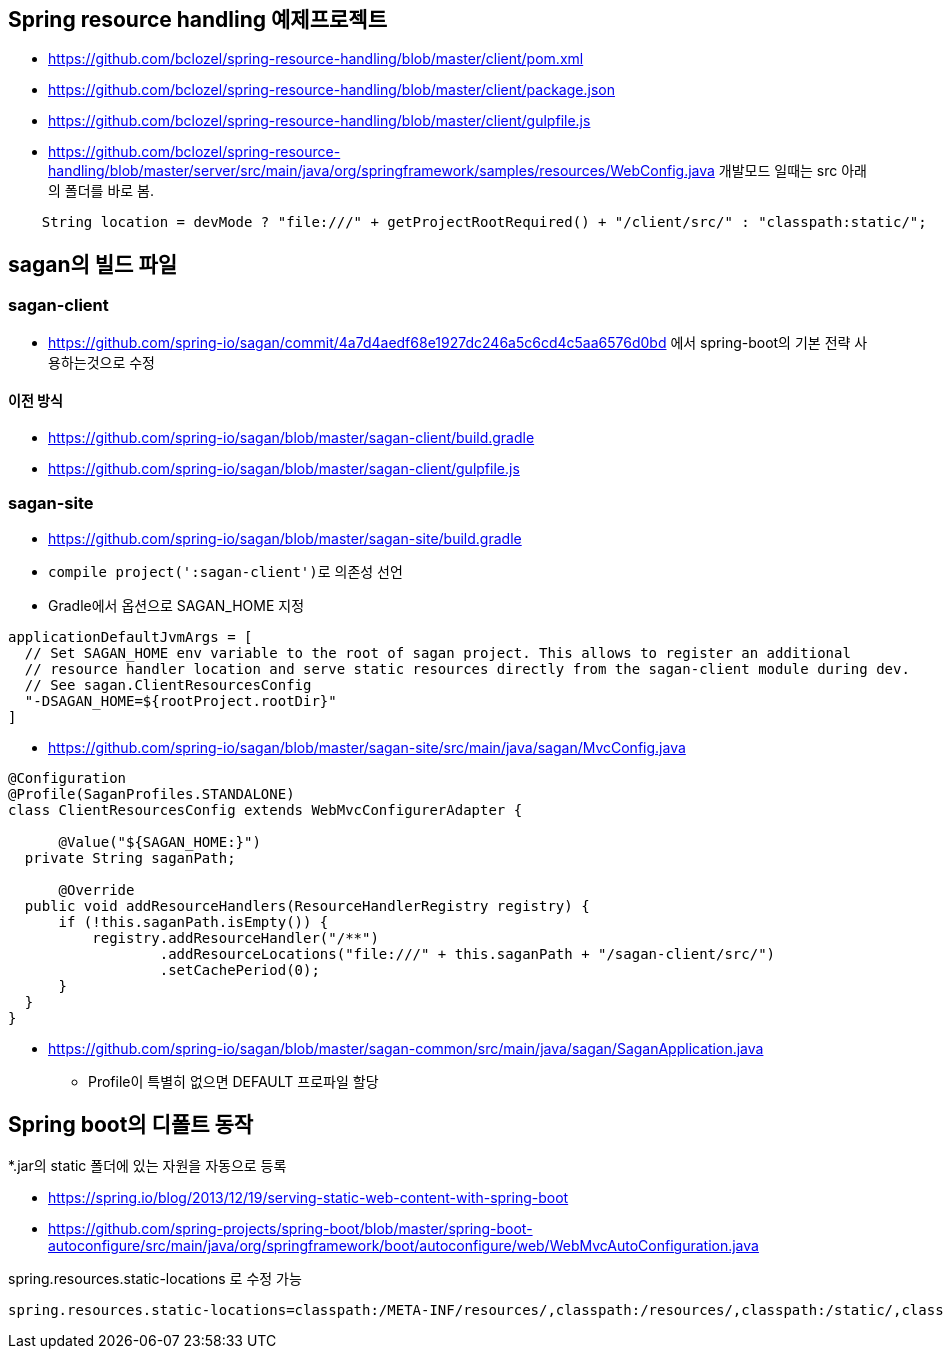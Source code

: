 == Spring resource handling 예제프로젝트

*   https://github.com/bclozel/spring-resource-handling/blob/master/client/pom.xml[https://github.com/bclozel/spring-resource-handling/blob/master/client/pom.xml]
*   https://github.com/bclozel/spring-resource-handling/blob/master/client/package.json[https://github.com/bclozel/spring-resource-handling/blob/master/client/package.json]
*   https://github.com/bclozel/spring-resource-handling/blob/master/client/gulpfile.js[https://github.com/bclozel/spring-resource-handling/blob/master/client/gulpfile.js]
*   https://github.com/bclozel/spring-resource-handling/blob/master/server/src/main/java/org/springframework/samples/resources/WebConfig.java[https://github.com/bclozel/spring-resource-handling/blob/master/server/src/main/java/org/springframework/samples/resources/WebConfig.java]
개발모드 일때는 src 아래의 폴더를 바로 봄.

[source,java]
----
    String location = devMode ? "file:///" + getProjectRootRequired() + "/client/src/" : "classpath:static/";
----

== sagan의 빌드 파일

=== sagan-client
* https://github.com/spring-io/sagan/commit/4a7d4aedf68e1927dc246a5c6cd4c5aa6576d0bd 에서 spring-boot의 기본 전략 사용하는것으로 수정

==== 이전 방식
*   https://github.com/spring-io/sagan/blob/master/sagan-client/build.gradle[https://github.com/spring-io/sagan/blob/master/sagan-client/build.gradle]
*   https://github.com/spring-io/sagan/blob/master/sagan-client/gulpfile.js[https://github.com/spring-io/sagan/blob/master/sagan-client/gulpfile.js]

=== sagan-site

*   https://github.com/spring-io/sagan/blob/master/sagan-site/build.gradle[https://github.com/spring-io/sagan/blob/master/sagan-site/build.gradle]

    *   ``compile project(':sagan-client')``로 의존성 선언
    *   Gradle에서 옵션으로 SAGAN_HOME 지정
[source,java]
----
applicationDefaultJvmArgs = [
  // Set SAGAN_HOME env variable to the root of sagan project. This allows to register an additional
  // resource handler location and serve static resources directly from the sagan-client module during dev.
  // See sagan.ClientResourcesConfig
  "-DSAGAN_HOME=${rootProject.rootDir}"
]
----
*   https://github.com/spring-io/sagan/blob/master/sagan-site/src/main/java/sagan/MvcConfig.java[https://github.com/spring-io/sagan/blob/master/sagan-site/src/main/java/sagan/MvcConfig.java]
[source,java]
----
@Configuration
@Profile(SaganProfiles.STANDALONE)
class ClientResourcesConfig extends WebMvcConfigurerAdapter {

      @Value("${SAGAN_HOME:}")
  private String saganPath;

      @Override
  public void addResourceHandlers(ResourceHandlerRegistry registry) {
      if (!this.saganPath.isEmpty()) {
          registry.addResourceHandler("/**")
                  .addResourceLocations("file:///" + this.saganPath + "/sagan-client/src/")
                  .setCachePeriod(0);
      }
  }
}

----

*   https://github.com/spring-io/sagan/blob/master/sagan-common/src/main/java/sagan/SaganApplication.java[https://github.com/spring-io/sagan/blob/master/sagan-common/src/main/java/sagan/SaganApplication.java]
**   Profile이 특별히 없으면 DEFAULT 프로파일 할당

== Spring boot의 디폴트 동작

*.jar의 static 폴더에 있는 자원을 자동으로 등록

*   https://spring.io/blog/2013/12/19/serving-static-web-content-with-spring-boot[https://spring.io/blog/2013/12/19/serving-static-web-content-with-spring-boot]
*   https://github.com/spring-projects/spring-boot/blob/master/spring-boot-autoconfigure/src/main/java/org/springframework/boot/autoconfigure/web/WebMvcAutoConfiguration.java[https://github.com/spring-projects/spring-boot/blob/master/spring-boot-autoconfigure/src/main/java/org/springframework/boot/autoconfigure/web/WebMvcAutoConfiguration.java]

spring.resources.static-locations 로 수정 가능

[java,source]
----
spring.resources.static-locations=classpath:/META-INF/resources/,classpath:/resources/,classpath:/static/,classpath:/public/ # Locations of static resources.

----
